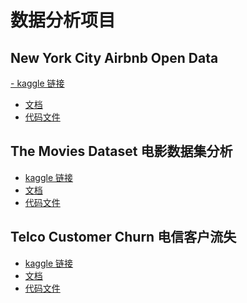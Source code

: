 * 数据分析项目
** New York City Airbnb Open Data
[[https://www.kaggle.com/datasets/dgomonov/new-york-city-airbnb-open-data][- kaggle 链接]]
- [[file:./docs/newyork.org][文档]]
- [[file:src/newyork.jl][代码文件]]

** The Movies Dataset 电影数据集分析  
- [[https://www.kaggle.com/datasets/tmdb/tmdb-movie-metadata][kaggle 链接]]
- [[file:docs/movies.org][文档]]
- [[file:src/movies.jl][代码文件]]

** Telco Customer Churn 电信客户流失
- [[https://www.kaggle.com/datasets/blastchar/telco-customer-churn][kaggle 链接]]
- [[file:docs/telco.org][文档]]
- [[file:src/telco.jl][代码文件]]